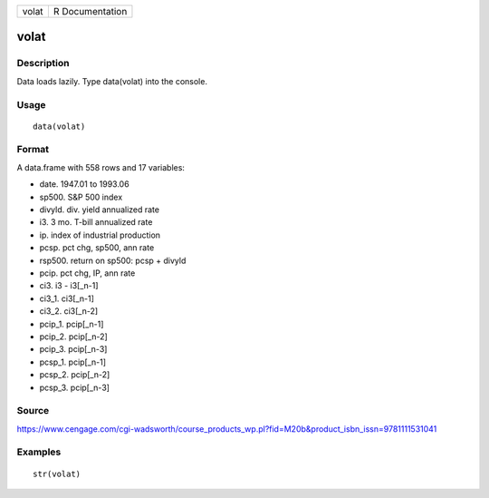 +---------+-------------------+
| volat   | R Documentation   |
+---------+-------------------+

volat
-----

Description
~~~~~~~~~~~

Data loads lazily. Type data(volat) into the console.

Usage
~~~~~

::

    data(volat)

Format
~~~~~~

A data.frame with 558 rows and 17 variables:

-  date. 1947.01 to 1993.06

-  sp500. S&P 500 index

-  divyld. div. yield annualized rate

-  i3. 3 mo. T-bill annualized rate

-  ip. index of industrial production

-  pcsp. pct chg, sp500, ann rate

-  rsp500. return on sp500: pcsp + divyld

-  pcip. pct chg, IP, ann rate

-  ci3. i3 - i3[\_n-1]

-  ci3\_1. ci3[\_n-1]

-  ci3\_2. ci3[\_n-2]

-  pcip\_1. pcip[\_n-1]

-  pcip\_2. pcip[\_n-2]

-  pcip\_3. pcip[\_n-3]

-  pcsp\_1. pcip[\_n-1]

-  pcsp\_2. pcip[\_n-2]

-  pcsp\_3. pcip[\_n-3]

Source
~~~~~~

https://www.cengage.com/cgi-wadsworth/course_products_wp.pl?fid=M20b&product_isbn_issn=9781111531041

Examples
~~~~~~~~

::

     str(volat)
